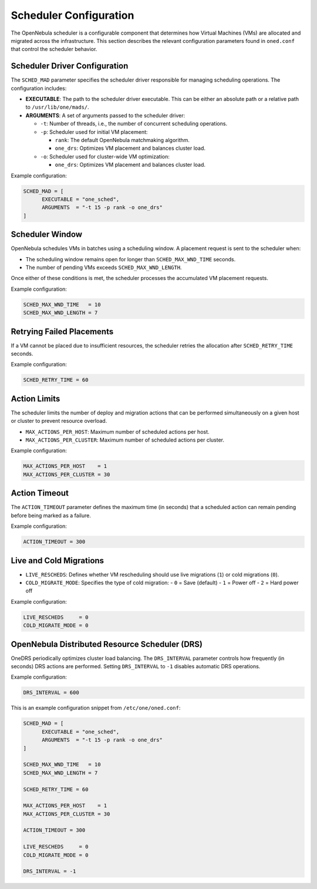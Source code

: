 .. _scheduler_configuration:

================================================================================
Scheduler Configuration
================================================================================

The OpenNebula scheduler is a configurable component that determines how Virtual Machines (VMs) are allocated and migrated across the infrastructure. This section describes the relevant configuration parameters found in ``oned.conf`` that control the scheduler behavior.

Scheduler Driver Configuration
--------------------------------------------------------------------------------
The ``SCHED_MAD`` parameter specifies the scheduler driver responsible for managing scheduling operations. The configuration includes:

- **EXECUTABLE**: The path to the scheduler driver executable. This can be either an absolute path or a relative path to ``/usr/lib/one/mads/``.
- **ARGUMENTS**: A set of arguments passed to the scheduler driver:

  - ``-t``: Number of threads, i.e., the number of concurrent scheduling operations.
  - ``-p``: Scheduler used for initial VM placement:

    - ``rank``: The default OpenNebula matchmaking algorithm.
    - ``one_drs``: Optimizes VM placement and balances cluster load.

  - ``-o``: Scheduler used for cluster-wide VM optimization:

    - ``one_drs``: Optimizes VM placement and balances cluster load.

Example configuration:

.. code-block:: bash

    SCHED_MAD = [
          EXECUTABLE = "one_sched",
          ARGUMENTS  = "-t 15 -p rank -o one_drs"
    ]

Scheduler Window
--------------------------------------------------------------------------------
OpenNebula schedules VMs in batches using a scheduling window. A placement request is sent to the scheduler when:

- The scheduling window remains open for longer than ``SCHED_MAX_WND_TIME`` seconds.
- The number of pending VMs exceeds ``SCHED_MAX_WND_LENGTH``.

Once either of these conditions is met, the scheduler processes the accumulated VM placement requests.

Example configuration:

.. code-block:: bash

    SCHED_MAX_WND_TIME   = 10
    SCHED_MAX_WND_LENGTH = 7

Retrying Failed Placements
--------------------------------------------------------------------------------
If a VM cannot be placed due to insufficient resources, the scheduler retries the allocation after ``SCHED_RETRY_TIME`` seconds.

Example configuration:

.. code-block:: bash

    SCHED_RETRY_TIME = 60

Action Limits
--------------------------------------------------------------------------------
The scheduler limits the number of deploy and migration actions that can be performed simultaneously on a given host or cluster to prevent resource overload.

- ``MAX_ACTIONS_PER_HOST``: Maximum number of scheduled actions per host.
- ``MAX_ACTIONS_PER_CLUSTER``: Maximum number of scheduled actions per cluster.

Example configuration:

.. code-block:: bash

    MAX_ACTIONS_PER_HOST    = 1
    MAX_ACTIONS_PER_CLUSTER = 30

Action Timeout
--------------------------------------------------------------------------------
The ``ACTION_TIMEOUT`` parameter defines the maximum time (in seconds) that a scheduled action can remain pending before being marked as a failure.

Example configuration:

.. code-block:: bash

    ACTION_TIMEOUT = 300

Live and Cold Migrations
--------------------------------------------------------------------------------
- ``LIVE_RESCHEDS``: Defines whether VM rescheduling should use live migrations (``1``) or cold migrations (``0``).
- ``COLD_MIGRATE_MODE``: Specifies the type of cold migration:
  - ``0`` = Save (default)
  - ``1`` = Power off
  - ``2`` = Hard power off

Example configuration:

.. code-block:: bash

    LIVE_RESCHEDS     = 0
    COLD_MIGRATE_MODE = 0

OpenNebula Distributed Resource Scheduler (DRS)
--------------------------------------------------------------------------------
OneDRS periodically optimizes cluster load balancing. The ``DRS_INTERVAL`` parameter controls how frequently (in seconds) DRS actions are performed. Setting ``DRS_INTERVAL`` to ``-1`` disables automatic DRS operations.

Example configuration:

.. code-block:: bash

    DRS_INTERVAL = 600

This is an example configuration snippet from ``/etc/one/oned.conf``:

.. code-block:: ini

    SCHED_MAD = [
          EXECUTABLE = "one_sched",
          ARGUMENTS  = "-t 15 -p rank -o one_drs"
    ]

    SCHED_MAX_WND_TIME   = 10
    SCHED_MAX_WND_LENGTH = 7

    SCHED_RETRY_TIME = 60

    MAX_ACTIONS_PER_HOST    = 1
    MAX_ACTIONS_PER_CLUSTER = 30

    ACTION_TIMEOUT = 300

    LIVE_RESCHEDS     = 0
    COLD_MIGRATE_MODE = 0

    DRS_INTERVAL = -1

